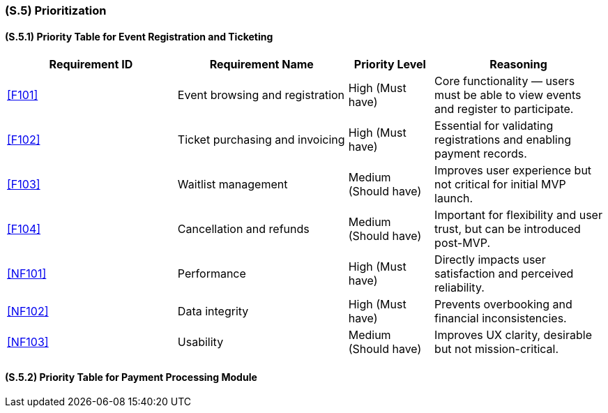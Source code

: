 [#s5,reftext=S.5]
=== (S.5) Prioritization

ifdef::env-draft[]
TIP: _Classification of the behaviors, interfaces and scenarios (<<s2>>, <<s3>> and <<s4>>) by their degree of criticality. It is useful in particular if during the course of the project various pressures force the team to drop certain functions._  <<BM22>>
endif::[]

==== (S.5.1) Priority Table for Event Registration and Ticketing

[cols="2,2,1,2"]
|===
|Requirement ID | Requirement Name | Priority Level | Reasoning

|<<F101>> |
Event browsing and registration |
High (Must have) |
Core functionality — users must be able to view events and register to participate.

|<<F102>> |
Ticket purchasing and invoicing |
High (Must have) |
Essential for validating registrations and enabling payment records.

|<<F103>> |
Waitlist management |
Medium (Should have) |
Improves user experience but not critical for initial MVP launch.

|<<F104>> |
Cancellation and refunds |
Medium (Should have) |
Important for flexibility and user trust, but can be introduced post-MVP.

|<<NF101>> |
Performance |
High (Must have) |
Directly impacts user satisfaction and perceived reliability.

|<<NF102>> |
Data integrity |
High (Must have) |
Prevents overbooking and financial inconsistencies.

|<<NF103>> |
Usability |
Medium (Should have) |
Improves UX clarity, desirable but not mission-critical.
|===

==== (S.5.2) Priority Table for Payment Processing Module